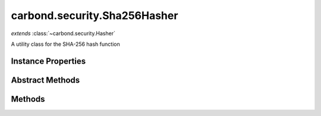 .. class:: carbond.security.Sha256Hasher
    :heading:

.. |br| raw:: html

   <br />

=============================
carbond.security.Sha256Hasher
=============================
*extends* :class:`~carbond.security.Hasher`

A utility class for the SHA-256 hash function

Instance Properties
-------------------

.. class:: carbond.security.Sha256Hasher
    :noindex:
    :hidden:

    .. attribute:: digestType

       :type: string
       :default: ``hex``

       the type of digest to output. Can be *hex*, *latin1*, or *base64*.


Abstract Methods
----------------

.. class:: carbond.security.Sha256Hasher
    :noindex:
    :hidden:

    .. function:: eq(data, digest)

        :inheritedFrom: :class:`~carbond.security.Hasher`
        :param data: the data in its raw form
        :type data: string
        :param digest: the digest to compare against
        :type digest: string
        :returns: true if the data evaluates to digest
        :rtype: boolean

        Compares data against a digest

Methods
-------

.. class:: carbond.security.Sha256Hasher
    :noindex:
    :hidden:

    .. function:: getHasher(name)

        :inheritedFrom: :class:`~carbond.security.Hasher`
        :param name: the name of a hasher. Supported hashers are *noop*, *sha256*, and *bcrypt*.
        :type name: string
        :returns: the constructor for a hasher or undefined if not found
        :rtype: function | undefined

        Get a hasher class by name.

    .. function:: getHasherNames()

        :inheritedFrom: :class:`~carbond.security.Hasher`
        :returns: registered hasher names
        :rtype: string[]

        Get the names of all registered hashers.

    .. function:: hash(data)

        :param data: the data to hash
        :type data: string
        :returns: the SHA-256 digest
        :rtype: string

        Calculates the SHA-256 digest of the input string

